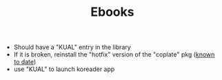 #+TITLE: Ebooks

- Should have a "KUAL" entry in the library
- If it is broken, reinstall the "hotfix" version of the "coplate" pkg (_known to date_)
- use "KUAL" to launch koreader app
